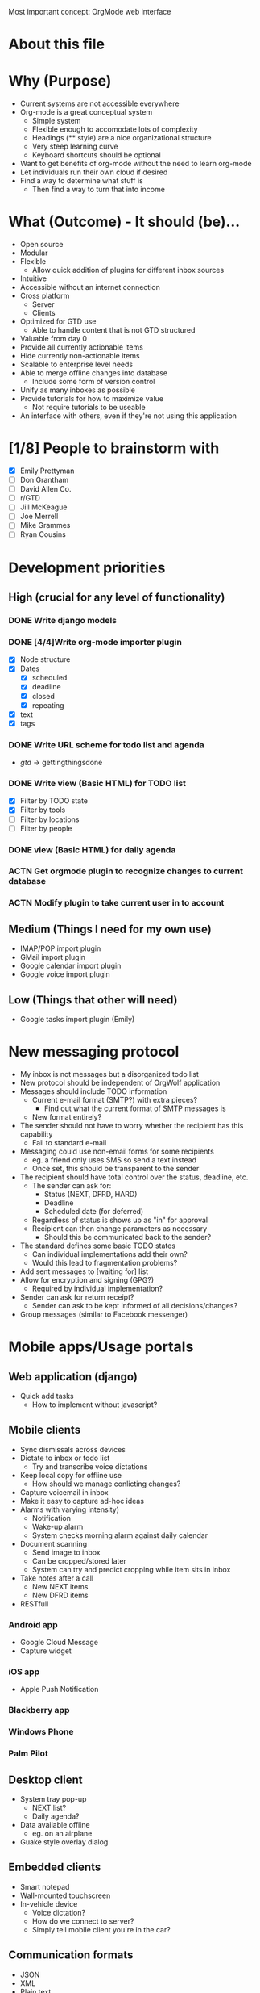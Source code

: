 #+AUTHOR: Mark Wolf
#+EMAIL: mark.wolf.music@gmail.com

Most important concept: OrgMode web interface

* About this file
* Why (Purpose)
  - Current systems are not accessible everywhere
  - Org-mode is a great conceptual system
    - Simple system
    - Flexible enough to accomodate lots of complexity
    - Headings (** style) are a nice organizational structure
    - Very steep learning curve
    - Keyboard shortcuts should be optional
  - Want to get benefits of org-mode without the need to learn org-mode
  - Let individuals run their own cloud if desired
  - Find a way to determine what stuff is
    - Then find a way to turn that into income
* What (Outcome) - It should (be)...
  - Open source
  - Modular
  - Flexible
    - Allow quick addition of plugins for different inbox sources
  - Intuitive
  - Accessible without an internet connection
  - Cross platform
    - Server
    - Clients
  - Optimized for GTD use
    - Able to handle content that is not GTD structured
  - Valuable from day 0
  - Provide all currently actionable items
  - Hide currently non-actionable items
  - Scalable to enterprise level needs
  - Able to merge offline changes into database
    - Include some form of version control
  - Unify as many inboxes as possible
  - Provide tutorials for how to maximize value
    - Not require tutorials to be useable
  - An interface with others, even if they're not using this application
* [1/8] People to brainstorm with
  - [X] Emily Prettyman
  - [ ] Don Grantham
  - [ ] David Allen Co.
  - [ ] r/GTD
  - [ ] Jill McKeague
  - [ ] Joe Merrell
  - [ ] Mike Grammes
  - [ ] Ryan Cousins
* Development priorities
** High (crucial for any level of functionality)
*** DONE Write django models
    CLOSED: [2012-10-11 Thu 14:17]
*** DONE [4/4]Write org-mode importer plugin
    CLOSED: [2012-10-13 Sat 00:53]
    - [X] Node structure
    - [X] Dates
      - [X] scheduled
      - [X] deadline
      - [X] closed
      - [X] repeating
    - [X] text
    - [X] tags
*** DONE Write URL scheme for todo list and agenda
    CLOSED: [2012-10-14 Sun 01:45]
    - /gtd/ -> gettingthingsdone
*** DONE Write view (Basic HTML) for TODO list
    CLOSED: [2012-10-19 Fri 10:50]
    - [X] Filter by TODO state
    - [X] Filter by tools
    - [ ] Filter by locations
    - [ ] Filter by people
*** DONE view (Basic HTML) for daily agenda
    CLOSED: [2012-10-19 Fri 10:50]
*** ACTN Get orgmode plugin to recognize changes to current database
*** ACTN Modify plugin to take current user in to account
** Medium (Things I need for my own use)
   - IMAP/POP import plugin
   - GMail import plugin
   - Google calendar import plugin
   - Google voice import plugin
** Low (Things that other will need)
   - Google tasks import plugin (Emily)
* New messaging protocol
  - My inbox is not messages but a disorganized todo list
  - New protocol should be independent of OrgWolf application
  - Messages should include TODO information
    - Current e-mail format (SMTP?) with extra pieces?
      - Find out what the current format of SMTP messages is
    - New format entirely?
  - The sender should not have to worry whether the recipient has this capability
    - Fail to standard e-mail
  - Messaging could use non-email forms for some recipients
    - eg. a friend only uses SMS so send a text instead
    - Once set, this should be transparent to the sender
  - The recipient should have total control over the status, deadline, etc.
    - The sender can ask for:
      - Status (NEXT, DFRD, HARD)
      - Deadline
      - Scheduled date (for deferred)
    - Regardless of status is shows up as "in" for approval
    - Recipient can then change parameters as necessary
      - Should this be communicated back to the sender?
  - The standard defines some basic TODO states
    - Can individual implementations add their own?
    - Would this lead to fragmentation problems?
  - Add sent messages to [waiting for] list
  - Allow for encryption and signing (GPG?)
    - Required by individual implementation?
  - Sender can ask for return receipt?
    - Sender can ask to be kept informed of all decisions/changes?
  - Group messages (similar to Facebook messenger)
* Mobile apps/Usage portals
** Web application (django)
   - Quick add tasks
     - How to implement without javascript?
** Mobile clients
   - Sync dismissals across devices
   - Dictate to inbox or todo list
     - Try and transcribe voice dictations
   - Keep local copy for offline use
     - How should we manage conlicting changes?
   - Capture voicemail in inbox
   - Make it easy to capture ad-hoc ideas
   - Alarms with varying intensity)
     - Notification
     - Wake-up alarm
     - System checks morning alarm against daily calendar
   - Document scanning
     - Send image to inbox
     - Can be cropped/stored later
     - System can try and predict cropping while item sits in inbox
   - Take notes after a call
     - New NEXT items
     - New DFRD items
   - RESTfull
*** Android app
    - Google Cloud Message
    - Capture widget
*** iOS app
    - Apple Push Notification
*** Blackberry app
*** Windows Phone
*** Palm Pilot
** Desktop client
   - System tray pop-up
     - NEXT list?
     - Daily agenda?
   - Data available offline
     - eg. on an airplane
   - Guake style overlay dialog
** Embedded clients
   - Smart notepad
   - Wall-mounted touchscreen
   - In-vehicle device
     - Voice dictation?
     - How do we connect to server?
     - Simply tell mobile client you're in the car?

** Communication formats
   - JSON
   - XML
   - Plain text
   - HTML
** Communication protocols
   - SSH
   - SSL
* Modes and Mindsets
  - A person needs different tools depending on how she's thinking
  - These may correspond to different Django templates
    - Hide the un-used items or just ghost them
  - How does she switch modes?
  - Reminders to visit modes (like Org Mode)
** Org Mode
   - Create the structures for the rest of this
   - Equivalent to writing a .emacs file
** Background Mode
   - I'm focused on something else but make sure nothing blows up
   - eg. Emily is teaching
** Open/creative Mode
   - Creative thinking
   - Minimal distraction
** Process Mode
   - Sort through inbox
   - Decide what "stuff" is
** Do Mode
   - Work through items on a to-do list
** Weekly-Review Mode
   - Tied in to weekly review workflow?
* Django Models
  - Material could be part of more than 1 project
  - Version control
  - Project categories?
    - eg. workout calendar
    - or is this just a project
** DONE GTD
   CLOSED: [2012-10-11 Thu 14:19]
   - how to handle errands, as tool or as location?
   - contexts as a sequence of if...then statements
     - eg. if my students are not in the room then I can do these things
     - could be handled with tags?
   - [ ] Doc strings
   - [ ] validate this model
*** [15/15] class Node:
    - [X] get_children()
    - [X] scope = ManyToMany(Scope)
    - [X] parent
      - a project is a Node with parent=root
      - material could be part of more than 1 project
    - what-is-it criteria
    - [X] todo_state = ForeignKey(TodoState)
    - scheduling criteria
    - [X] deadline
    - [X] closed_date
    - [X] scheduled
    - [X] repeating (both value and unit)
      - [X] repeat_strict (repeat from when completed or when scheduled)
    - selection criteria
    - [X] tag_string
    - [X] mental_energy (high/low)
    - [X] priority (A/B/C)
    - [X] time_needed (high/low)
    - tools, locations, and people are all tags
    - [X] add_context_item()
    - [X] rm_context_item()
    - [X] get_context_items()
*** [4/4] class Tag:
    - [X] display
    - [X] value
    - [X] owner
      - No owner means it's a built-in tag
    - [X] public
*** [0/0] class Tool(Tag):
*** [3/3] class Location(Tag):
    - [X] GPS_info
    - [X] tools_available
    - [X] tools_unavailable
*** [4/4] class Contact(Tag):
    - [X] f_name
    - [X] l_name
    - (display)
      - Automagically determine from f_name + l_name
    - (tag_string)
    - (owner)
    - [X] auth.user
    - [X] messaging.contact
*** [4/4] class TodoState:
    - make distinction between someday and maybe?
    - [X] actionable = BooleanField(default=True)
    - [X] done
    - [X] abbreviation = CharField()
    - [X] display_text = CharField()
*** [3/3] class Scope:
    - [X] owner
    - [X] display
    - [X] public
*** [7/7] class Context:
    - [X] tools_available
    - [X] tools_unavailable
    - [X] locations_available
    - [X] locations_unavailable
    - [X] people_available
    - [X] people_unavailable
    - [X] get_actions_list
*** [3/3] class Project:
    - [X] title
    - [X] owner
    - [X] other_users
    - (description will be first child node)
*** [/] class Priority
    - priority_value (0-100, 0 is highest)
    - owner
** Users
   - dones = ManyToMany(GTD.TodoState)
   - todos = ManyToMany(GTD.TodoState)
** Workflows
*** Weekly review workflow
* Django Views
** Todo lists
** Agenda views
* Django Templates
* Plugins
  - OAuth
** Source of "in"
   - E-mail
     - GMail
     - Yahoo mail
     - Any IMAP/POP inbox
     - How to handle labels/folders
   - Facebook
     - Especially invitations
   - Calendars
     - Lotus Notes
     - Google calendar
   - Google tasks
   - Text messaging
     - Google voice
     - Generic text messaging
   - Voicemail
     - Google voice
   - Fax
   - Twitter
   - News aggregators
     - Google reader
     - Reddit
     - Tumblr
   - Browser bookmarks
   - LinkedIn
** Outlets for "out"
   - E-mail
     - IMAP/POP folders
     - Directly send mail with SMTP
   - Voice calls connected directly
     - Google voice
   - People
     - Google contacts
   - Calendars
     - Lotus Notes
   - Google tasks
     - Allow use as list manager?
   - Text messaging
     - Google voice
     - Generic text messaging
   - Content to consume
     - Cable providers
     - Netflix
   - Fax
   - Postal address lookup
   - LinkedIn
** Org-mode input/output
   - Per-user directories to hold org-mode files
   - Modify ('write-file) lisp command to save to OrgWolf API
     - Use .emacs file?
   - Read/write using named pipes
   - iNotify for reading changed org-mode files
   - Custom .emacs files for SSH access
* Reference Material
  - Key is to make sure there's action in it!!
  - Version control
  - Purging
  - Allow processing of images and notes off-line
  - Scan and send immediately to "in"
  - Cut/crop/modify scanned images later
  - How to handle storage requirements?
    - Freenet style distributed storage?
  - How to handle support material
  - Desktop clients for reference material
    - Similar to SparkleShare
    - MacOS
    - Windows
    - GNU/Linux
  - How to handle specific life-span material
    - Current info folder
    - Expiration dates

